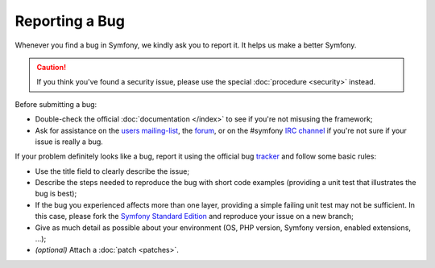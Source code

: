 Reporting a Bug
===============

Whenever you find a bug in Symfony, we kindly ask you to report it. It helps
us make a better Symfony.

.. caution::

    If you think you've found a security issue, please use the special
    :doc:`procedure <security>` instead.

Before submitting a bug:

* Double-check the official :doc:`documentation </index>` to see if you're not misusing the
  framework;

* Ask for assistance on the `users mailing-list`_, the `forum`_, or on the
  #symfony `IRC channel`_ if you're not sure if your issue is really a bug.

If your problem definitely looks like a bug, report it using the official bug
`tracker`_ and follow some basic rules:

* Use the title field to clearly describe the issue;

* Describe the steps needed to reproduce the bug with short code examples
  (providing a unit test that illustrates the bug is best);

* If the bug you experienced affects more than one layer, providing a simple
  failing unit test may not be sufficient. In this case, please fork the
  `Symfony Standard Edition`_ and reproduce your issue on a new branch;

* Give as much detail as possible about your environment (OS, PHP version,
  Symfony version, enabled extensions, ...);

* *(optional)* Attach a :doc:`patch <patches>`.

.. _users mailing-list: http://groups.google.com/group/symfony2
.. _forum: http://forum.symfony-project.org/
.. _IRC channel: irc://irc.freenode.net/symfony
.. _tracker: https://github.com/symfony/symfony/issues
.. _Symfony Standard Edition: https://github.com/symfony/symfony-standard/
